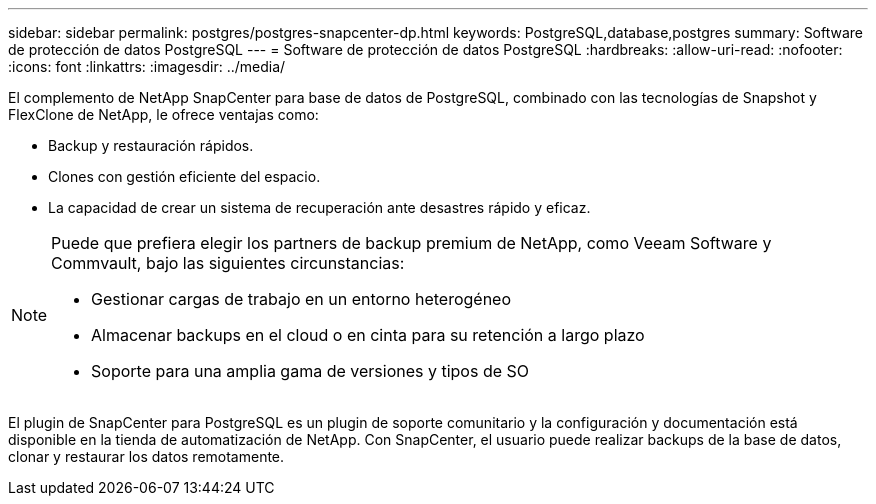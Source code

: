---
sidebar: sidebar 
permalink: postgres/postgres-snapcenter-dp.html 
keywords: PostgreSQL,database,postgres 
summary: Software de protección de datos PostgreSQL 
---
= Software de protección de datos PostgreSQL
:hardbreaks:
:allow-uri-read: 
:nofooter: 
:icons: font
:linkattrs: 
:imagesdir: ../media/


[role="lead"]
El complemento de NetApp SnapCenter para base de datos de PostgreSQL, combinado con las tecnologías de Snapshot y FlexClone de NetApp, le ofrece ventajas como:

* Backup y restauración rápidos.
* Clones con gestión eficiente del espacio.
* La capacidad de crear un sistema de recuperación ante desastres rápido y eficaz.


[NOTE]
====
Puede que prefiera elegir los partners de backup premium de NetApp, como Veeam Software y Commvault, bajo las siguientes circunstancias:

* Gestionar cargas de trabajo en un entorno heterogéneo
* Almacenar backups en el cloud o en cinta para su retención a largo plazo
* Soporte para una amplia gama de versiones y tipos de SO


====
El plugin de SnapCenter para PostgreSQL es un plugin de soporte comunitario y la configuración y documentación está disponible en la tienda de automatización de NetApp. Con SnapCenter, el usuario puede realizar backups de la base de datos, clonar y restaurar los datos remotamente.
